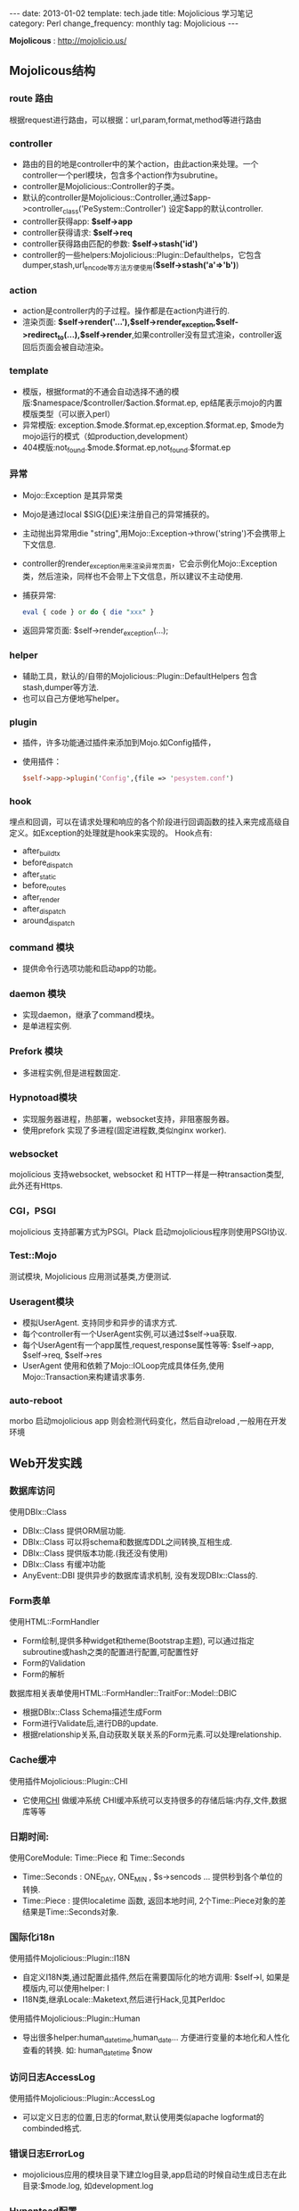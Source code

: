 #+begin_html
---
date: 2013-01-02
template: tech.jade
title: Mojolicious 学习笔记
category: Perl
change_frequency: monthly
tag: Mojolicious
---
#+end_html
#+OPTIONS: toc:nil
#+TOC: headlines 2
*Mojolicous* : [[http://mojolicio.us/]]

** Mojolicous结构

*** route 路由
   根据request进行路由，可以根据：url,param,format,method等进行路由

*** controller
   - 路由的目的地是controller中的某个action，由此action来处理。一个controller一个perl模块，包含多个action作为subrutine。  
   - controller是Mojolicious::Controller的子类。  
   - 默认的controller是Mojolicious::Controller,通过$app->controller_class('PeSystem::Controller') 设定$app的默认controller.  
   - controller获得app: *$self->app*
   - controller获得请求: *$self->req*
   - controller获得路由匹配的参数: *$self->stash('id')*
   - controller的一些helpers:Mojolicious::Plugin::Defaulthelps，它包含dumper,stash,url_encode等方法方便使用(*$self->stash('a'=>'b')*)

*** action  
   - action是controller内的子过程。操作都是在action内进行的.  
   - 渲染页面: *$self->render('...'),$self->render_exception,$self->redirect_to(...),$self->render*,如果controller没有显式渲染，controller返回后页面会被自动渲染。

*** template  
  - 模版，根据format的不通会自动选择不通的模版:$namespace/$controller/$action.$format.ep, ep结尾表示mojo的内置模版类型（可以嵌入perl）  
  - 异常模版: exception.$mode.$format.ep,exception.$format.ep, $mode为mojo运行的模式（如production,development）
  - 404模版:not_found.$mode.$format.ep,not_found.$format.ep

*** 异常
  - Mojo::Exception 是其异常类  
  - Mojo是通过local $SIG{__DIE__}来注册自己的异常捕获的。  
  - 主动抛出异常用die "string",用Mojo::Exception->throw('string')不会携带上下文信息.  
  - controller的render_exception用来渲染异常页面，它会示例化Mojo::Exception类，然后渲染，同样也不会带上下文信息，所以建议不主动使用.  
  - 捕获异常: 
    #+begin_src perl
       eval { code } or do { die "xxx" }  
    #+end_src
  - 返回异常页面: $self->render_exception(...);

*** helper
  - 辅助工具，默认的/自带的Mojolicious::Plugin::DefaultHelpers 包含stash,dumper等方法.  
  - 也可以自己方便地写helper。
  
*** plugin
  - 插件，许多功能通过插件来添加到Mojo.如Config插件，  
  - 使用插件：
    #+begin_src perl
       $self->app->plugin('Config',{file => 'pesystem.conf')  
    #+end_src
*** hook
  埋点和回调，可以在请求处理和响应的各个阶段进行回调函数的挂入来完成高级自定义。如Exception的处理就是hook来实现的。
  Hook点有:
  - after_build_tx
  - before_dispatch
  - after_static
  - before_routes
  - after_render
  - after_dispatch
  - around_dispatch
  
*** command 模块
  - 提供命令行选项功能和启动app的功能。

*** daemon 模块
  - 实现daemon，继承了command模块。
  - 是单进程实例.

*** Prefork 模块
  - 多进程实例,但是进程数固定.

*** Hypnotoad模块
  - 实现服务器进程，热部署，websocket支持，非阻塞服务器。
  - 使用prefork 实现了多进程(固定进程数,类似nginx worker).

*** websocket
  mojolicious 支持websocket, websocket 和 HTTP一样是一种transaction类型, 此外还有Https.

*** CGI，PSGI
  mojolicious 支持部署方式为PSGI。Plack 启动mojolicious程序则使用PSGI协议.

*** Test::Mojo
  测试模块, Mojolicious 应用测试基类,方便测试.

*** Useragent模块
  - 模拟UserAgent. 支持同步和异步的请求方式.
  - 每个controller有一个UserAgent实例,可以通过$self->ua获取.
  - 每个UserAgent有一个app属性,request,response属性等等: $self->app, $self->req, $self->res
  - UserAgent 使用和依赖了Mojo::IOLoop完成具体任务,使用Mojo::Transaction来构建请求事务.

*** auto-reboot
   morbo 启动mojolicious app 则会检测代码变化，然后自动reload ,一般用在开发环境

** Web开发实践
*** 数据库访问
  使用DBIx::Class
  - DBIx::Class 提供ORM层功能.
  - DBIx::Class 可以将schema和数据库DDL之间转换,互相生成.
  - DBIx::Class 提供版本功能.(我还没有使用)
  - DBIx::Class 有缓冲功能
  - AnyEvent::DBI 提供异步的数据库请求机制, 没有发现DBIx::Class的.

*** Form表单
  使用HTML::FormHandler
  - Form绘制,提供多种widget和theme(Bootstrap主题), 可以通过指定subroutine或hash之类的配置进行配置,可配置性好
  - Form的Validation
  - Form的解析
  
  数据库相关表单使用HTML::FormHandler::TraitFor::Model::DBIC
  - 根据DBIx::Class Schema描述生成Form
  - Form进行Validate后,进行DB的update.
  - 根据relationship关系,自动获取关联关系的Form元素.可以处理relationship.

*** Cache缓冲
  使用插件Mojolicious::Plugin::CHI
  - 它使用[[http://search.cpan.org/perldoc?CHI][CHI]] 做缓冲系统 CHI缓冲系统可以支持很多的存储后端:内存,文件,数据库等等

*** 日期时间:
  使用CoreModule: Time::Piece 和 Time::Seconds
  - Time::Seconds : ONE_DAY, ONE_MIN , $s->sencods ... 提供秒到各个单位的转换.
  - Time::Piece   : 提供localetime 函数, 返回本地时间, 2个Time::Piece对象的差结果是Time::Seconds对象.

*** 国际化i18n
  使用插件Mojolicious::Plugin::I18N
  - 自定义I18N类,通过配置此插件,然后在需要国际化的地方调用: $self->l, 如果是模版内,可以使用helper: l 
  - I18N类,继承Locale::Maketext,然后进行Hack,见其Perldoc

  使用插件Mojolicious::Plugin::Human
  - 导出很多helper:human_datetime,human_date... 方便进行变量的本地化和人性化查看的转换. 如: human_datetime $now

*** 访问日志AccessLog
  使用插件Mojolicious::Plugin::AccessLog
  - 可以定义日志的位置,日志的format,默认使用类似apache logformat的combinded格式.

*** 错误日志ErrorLog
  - mojolicious应用的模块目录下建立log目录,app启动的时候自动生成日志在此目录:$mode.log, 如development.log

*** Hypontoad配置
  可以在app的配置文件中进行如下配置:
  #+begin_src perl
  {
     hypontoad => { listen => ['http://*:9999'], worker => 4 },
  }
  #+end_src

*** 执行外部命令/Fork进程
  使用插件Mojolicious::Plugin::Process
  - 可以以异步方式执行外部命令和程序

*** 目录autoindex
  使用插件Mojolicious::Plugin::Directory
  - 当访问目录的时候，自动内部重定向为/index.html, index.html等文件，类似apache/nginx的autoindex模块功能
  - 此模块还可以针对目录生成目录索引，类似apache/nginx的目录浏览功能

*** 获取时间
  Mojo::Util::steady_time
  - 使用Time::HiRes模块获得的当前高精度时间
  - Mojo自带的,可以方便的计算耗时

*** 字符串操作
  Mojo::Util模块
  - trim, 删除首尾的空白符
  - squish, 删除首尾的空白符,并且合并行中的连续空白符
  - md5_bytes,md5_sum,sha1_bytes,sha1_sum,b64_decode,b64_encode,encode,decode

*** 给类添加方法或者函数
  Mojo::Util::mokey_patch
  #+BEGIN_SRC perl eval:no
  # 给调用者添加名为del的方法或者函数(见Mojolicious::Lite源码)
  monkey_patch $caller, del => sub { $routes->delete(@_) };
  #+END_SRC

*** 调整最大允许消息体大小
  Mojo允许的最大消息体（HTTP响应体或请求体）大小为：
  #+BEGIN_SRC perl :eval no
  has max_message_size => sub { $ENV{MOJO_MAX_MESSAGE_SIZE} || 5242880 };
  #+END_SRC
  设置于Mojo::Message 模块中。\\
  下面是如何根据需要调整此值的示例
  #+BEGIN_SRC perl :eval no
  my $tx = $self->ua->build_tx( GET => $self->app->config->{VIPINFO_UPDATE_API} );
    $tx->res->max_message_size(7000000); # here
    $self->ua->start($tx, sub { ... });
  #+END_SRC
